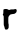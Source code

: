 SplineFontDB: 3.2
FontName: Untitled6
FullName: Untitled6
FamilyName: Untitled6
Weight: Regular
Copyright: Copyright (c) 2020, Krister Olsson
UComments: "2020-3-14: Created with FontForge (http://fontforge.org)"
Version: 001.000
ItalicAngle: 0
UnderlinePosition: -100
UnderlineWidth: 50
Ascent: 800
Descent: 200
InvalidEm: 0
LayerCount: 2
Layer: 0 0 "Back" 1
Layer: 1 0 "Fore" 0
XUID: [1021 84 -2073753722 8399957]
OS2Version: 0
OS2_WeightWidthSlopeOnly: 0
OS2_UseTypoMetrics: 1
CreationTime: 1584228723
ModificationTime: 1584228723
OS2TypoAscent: 0
OS2TypoAOffset: 1
OS2TypoDescent: 0
OS2TypoDOffset: 1
OS2TypoLinegap: 0
OS2WinAscent: 0
OS2WinAOffset: 1
OS2WinDescent: 0
OS2WinDOffset: 1
HheadAscent: 0
HheadAOffset: 1
HheadDescent: 0
HheadDOffset: 1
OS2Vendor: 'PfEd'
DEI: 91125
Encoding: ISO8859-1
UnicodeInterp: none
NameList: AGL For New Fonts
DisplaySize: -48
AntiAlias: 1
FitToEm: 0
BeginChars: 256 1

StartChar: r
Encoding: 114 114 0
Width: 483
Flags: W
HStem: 364.286 107.777<242.076 363.907> 373.46 114.477<251.88 387.101>
VStem: 119.091 97.7773<-5.31494 84.9546>
LayerCount: 2
Fore
SplineSet
365.439453125 494.466796875 m 0x60
 380.677734375 502.303710938 391.388671875 500.838867188 406.392578125 488.866210938 c 0
 417.359375 480.115234375 417.502929688 479.682617188 417.502929688 455.555664062 c 0
 417.502929688 426.984375 412.139648438 415.2890625 391.154296875 398.096679688 c 0
 369.166015625 380.083984375 353.375976562 373.600585938 331.154296875 373.459960938 c 0x60
 319.725585938 373.387695312 307.752929688 371.428710938 303.217773438 368.888671875 c 0
 298.798828125 366.415039062 288.456054688 364.374023438 279.883789062 364.286132812 c 0
 265.274414062 364.134765625 263.375976562 363.056640625 242.741210938 343.174804688 c 0
 228.456054688 329.41015625 220.287109375 318.791992188 218.931640625 312.22265625 c 0
 217.818359375 306.825195312 214.669921875 299.73828125 212.09375 296.825195312 c 0
 205.314453125 289.163085938 206.056640625 137.459960938 212.924804688 126.984375 c 0
 216.502929688 121.526367188 217.364257812 109.5234375 216.868164062 72.0634765625 c 0
 216.237304688 24.4443359375 216.169921875 24.0302734375 206.606445312 9.5234375 c 0
 191.3125 -13.673828125 182.583007812 -18.529296875 157.8203125 -17.6064453125 c 0
 140.04296875 -16.943359375 135.521484375 -15.5263671875 127.979492188 -8.25390625 c 0
 121.041992188 -1.564453125 119.090820312 3.1748046875 119.090820312 13.3330078125 c 0
 119.090820312 20.634765625 117.069335938 29.2060546875 114.487304688 32.857421875 c 0
 111.919921875 36.486328125 109.181640625 46.6669921875 108.296875 55.873046875 c 0
 107.350585938 65.7138671875 104.081054688 75.7138671875 100.201171875 80.634765625 c 0
 93.9267578125 88.59375 93.693359375 93.015625 93.693359375 204.126953125 c 0
 93.693359375 283.4921875 92.6064453125 320.0078125 90.201171875 321.428710938 c 0
 88.2666015625 322.572265625 84.0205078125 329.365234375 80.677734375 336.666992188 c 0
 77.3349609375 343.967773438 72.9482421875 352.247070312 70.8369140625 355.23828125 c 0
 67.673828125 359.71875 68.34765625 362.063476562 74.8046875 369.047851562 c 0
 82.279296875 377.131835938 82.64453125 379.5234375 84.169921875 430.317382812 c 2
 85.7568359375 483.174804688 l 1
 96.07421875 486.5078125 l 2
 101.7890625 488.354492188 108.091796875 491.541015625 110.201171875 493.650390625 c 0
 116.045898438 499.495117188 173.375976562 498.82421875 181.3125 492.818359375 c 0
 184.487304688 490.416015625 190.125976562 488.178710938 193.217773438 488.095703125 c 0
 196.545898438 488.004882812 203.217773438 484.497070312 208.614257812 480 c 0
 214.010742188 475.502929688 221.783203125 472.063476562 226.55078125 472.063476562 c 0xa0
 231.205078125 472.063476562 241.629882812 475.609375 249.883789062 480 c 0
 263.78125 487.392578125 267.8203125 487.936523438 308.7734375 487.936523438 c 0
 346.868164062 487.936523438 354.4375 488.80859375 365.439453125 494.466796875 c 0x60
EndSplineSet
EndChar
EndChars
EndSplineFont
